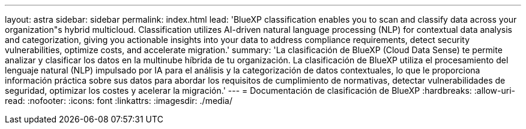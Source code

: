 ---
layout: astra 
sidebar: sidebar 
permalink: index.html 
lead: 'BlueXP classification enables you to scan and classify data across your organization"s hybrid multicloud. Classification utilizes AI-driven natural language processing (NLP) for contextual data analysis and categorization, giving you actionable insights into your data to address compliance requirements, detect security vulnerabilities, optimize costs, and accelerate migration.' 
summary: 'La clasificación de BlueXP (Cloud Data Sense) te permite analizar y clasificar los datos en la multinube híbrida de tu organización. La clasificación de BlueXP utiliza el procesamiento del lenguaje natural (NLP) impulsado por IA para el análisis y la categorización de datos contextuales, lo que le proporciona información práctica sobre sus datos para abordar los requisitos de cumplimiento de normativas, detectar vulnerabilidades de seguridad, optimizar los costes y acelerar la migración.' 
---
= Documentación de clasificación de BlueXP
:hardbreaks:
:allow-uri-read: 
:nofooter: 
:icons: font
:linkattrs: 
:imagesdir: ./media/


